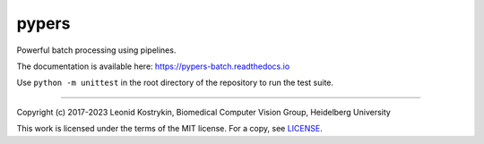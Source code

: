 pypers
======

Powerful batch processing using pipelines.

The documentation is available here: https://pypers-batch.readthedocs.io

Use ``python -m unittest`` in the root directory of the repository to run the test suite.

----

Copyright (c) 2017-2023 Leonid Kostrykin, Biomedical Computer Vision Group, Heidelberg University

This work is licensed under the terms of the MIT license.
For a copy, see `LICENSE </LICENSE>`_.
